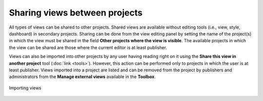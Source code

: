 Sharing views between projects
==============================

All types of views can be shared to other projects. Shared views are
available without editing tools (i.e., view, style, dashboard) in
secondary projects. Sharing can be done from the view editing panel by
setting the name of the project(s) in which the view must be shared in
the field **Other projects where the view is visible**. The available
projects in which the view can be shared are those where the current
editor is at least publisher.

Views can also be imported into other projects by any user having
reading right on it using the **Share this view in another project**
tool (:doc:`link <tools>`). However, this action can be performed
only to projects in which the user is at least publisher. Views imported
into a project are listed and can be removed from the project by
publishers and administrators from the **Manage external views**
available in the **Toolbox**.

.. figure:: ./img/sharing-view.jpg
   :align: center
   :class: with-shadow

   Importing views
